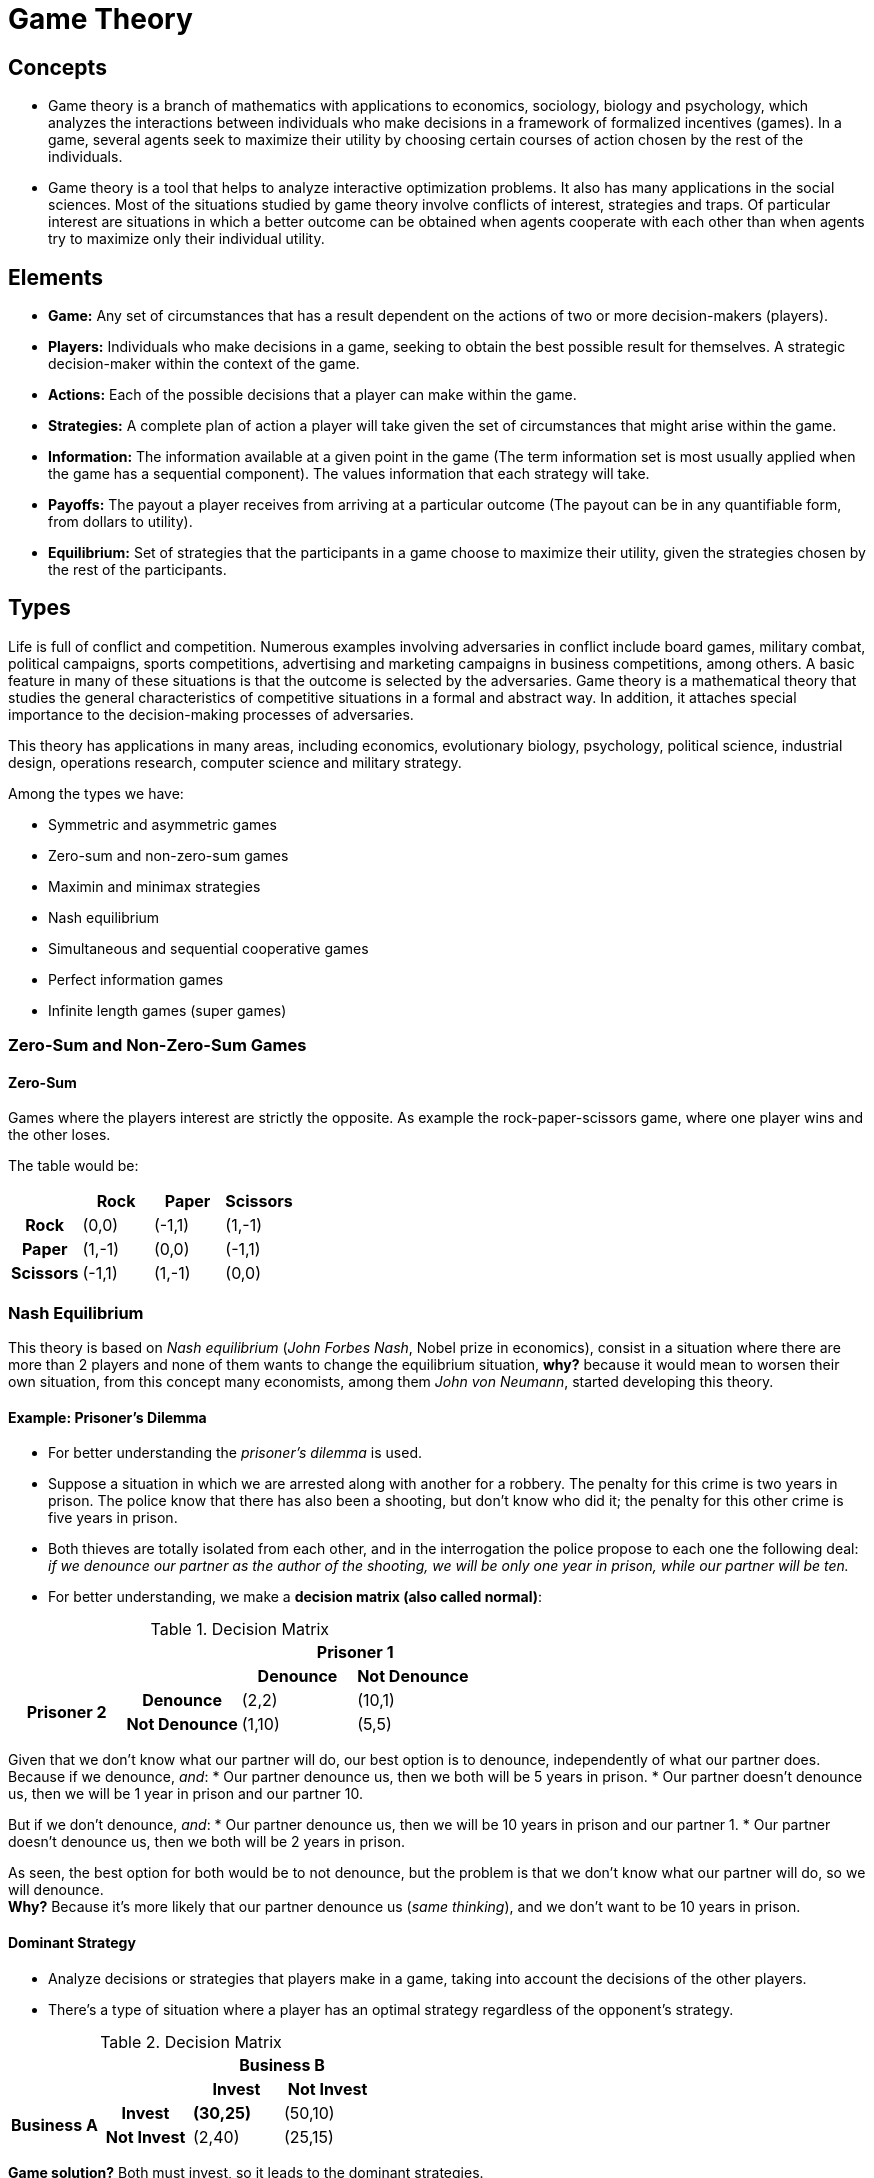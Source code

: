 = Game Theory

== Concepts

* Game theory is a branch of mathematics with applications to economics, sociology, biology and psychology, which analyzes the interactions between individuals who make decisions in a framework of formalized incentives (games). In a game, several agents seek to maximize their utility by choosing certain courses of action chosen by the rest of the individuals.
* Game theory is a tool that helps to analyze interactive optimization problems. It also has many applications in the social sciences. Most of the situations studied by game theory involve conflicts of interest, strategies and traps. Of particular interest are situations in which a better outcome can be obtained when agents cooperate with each other than when agents try to maximize only their individual utility.

== Elements

* *Game:* Any set of circumstances that has a result dependent on the actions of two or more decision-makers (players).
* *Players:* Individuals who make decisions in a game, seeking to obtain the best possible result for themselves. A strategic decision-maker within the context of the game.
* *Actions:* Each of the possible decisions that a player can make within the game.
* *Strategies:* A complete plan of action a player will take given the set of circumstances that might arise within the game.
* *Information:* The information available at a given point in the game (The term information set is most usually applied when the game has a sequential component). The values information that each strategy will take.
* *Payoffs:* The payout a player receives from arriving at a particular outcome (The payout can be in any quantifiable form, from dollars to utility).
* *Equilibrium:* Set of strategies that the participants in a game choose to maximize their utility, given the strategies chosen by the rest of the participants.

== Types

Life is full of conflict and competition. Numerous examples involving adversaries in conflict include board games, military combat, political campaigns, sports competitions, advertising and marketing campaigns in business competitions, among others. A basic feature in many of these situations is that the outcome is selected by the adversaries. Game theory is a mathematical theory that studies the general characteristics of competitive situations in a formal and abstract way. In addition, it attaches special importance to the decision-making processes of adversaries.

This theory has applications in many areas, including economics, evolutionary biology, psychology, political science, industrial design, operations research, computer science and military strategy.

.Among the types we have:
* Symmetric and asymmetric games
* Zero-sum and non-zero-sum games
* Maximin and minimax strategies
* Nash equilibrium
* Simultaneous and sequential cooperative games
* Perfect information games
* Infinite length games (super games)

=== Zero-Sum and Non-Zero-Sum Games

==== Zero-Sum 

Games where the players interest are strictly the opposite.
As example the rock-paper-scissors game, where one player wins and the other loses.

The table would be:

|===
| | Rock | Paper | Scissors

h| Rock 
| (0,0)
| (-1,1)
| (1,-1)

h| Paper 
| (1,-1) 
| (0,0) 
| (-1,1)

h| Scissors 
| (-1,1) 
| (1,-1) 
| (0,0)
|===

=== Nash Equilibrium

This theory is based on _Nash equilibrium_ (_John Forbes Nash_, Nobel prize in economics), consist in a situation where there are more than 2 players and none of them wants to change the equilibrium situation, *why?* because it would mean to worsen their own situation, from this concept many economists, among them _John von Neumann_, started developing this theory.

==== Example: Prisoner's Dilemma

* For better understanding the _prisoner's dilemma_ is used.
* Suppose a situation in which we are arrested along with another for a robbery. The penalty for this crime is two years in prison. The police know that there has also been a shooting, but don't know who did it; the penalty for this other crime is five years in prison.
* Both thieves are totally isolated from each other, and in the interrogation the police propose to each one the following deal: _if we denounce our partner as the author of the shooting, we will be only one year in prison, while our partner will be ten._
* For better understanding, we make a *decision matrix (also called normal)*:

.Decision Matrix
|===
2.2+| 2+h| Prisoner 1
h| Denounce h| Not Denounce
.2+h| Prisoner 2 h| Denounce | (2,2) | (10,1)
h| Not Denounce | (1,10) | (5,5)
|===

Given that we don't know what our partner will do, our best option is to denounce, independently of what our partner does. Because if we denounce, _and_:
* Our partner denounce us, then we both will be 5 years in prison.
* Our partner doesn't denounce us, then we will be 1 year in prison and our partner 10.

But if we don't denounce, _and_:
* Our partner denounce us, then we will be 10 years in prison and our partner 1.
* Our partner doesn't denounce us, then we both will be 2 years in prison.

As seen, the best option for both would be to not denounce, but the problem is that we don't know what our partner will do, so we will denounce. +
*Why?* Because it's more likely that our partner denounce us (_same thinking_), and we don't want to be 10 years in prison.

==== Dominant Strategy

* Analyze decisions or strategies that players make in a game, taking into account the decisions of the other players.
* There's a type of situation where a player has an optimal strategy regardless of the opponent's strategy.

.Decision Matrix
|===
2.2+| 2+h| Business B
h| Invest h| Not Invest
.2+h| Business A h| Invest s| (30,25) | (50,10)
h| Not Invest| (2,40) | (25,15)
|===

*Game solution?* Both must invest, so it leads to the dominant strategies.

* For the first business, the option are:
** If it does, then it can have *30 or 50* depending on the second business decision.
** If it doesn't, then it can have *20 or 25.*
*** So the best option is to invest.
* For the second business, the options are:
** If it does, then it can have 25 or 40.
** If it doesn't, then it can have 10 or 15.
*** The best option is to invest,

Therefore, both independently must invest so they choose the best strategy (option called *dominant strategy*).


== Nature of Games

Game theory is a logical analysis of conflict and cooperation situations, specifically, a game is defined in any situation where:

* There are two or more players.
* Each player has a finite number of possible actions.
* The result of the game depends on the actions or strategies of all players.
* The result of the game determines the utility or payoff of each player.
